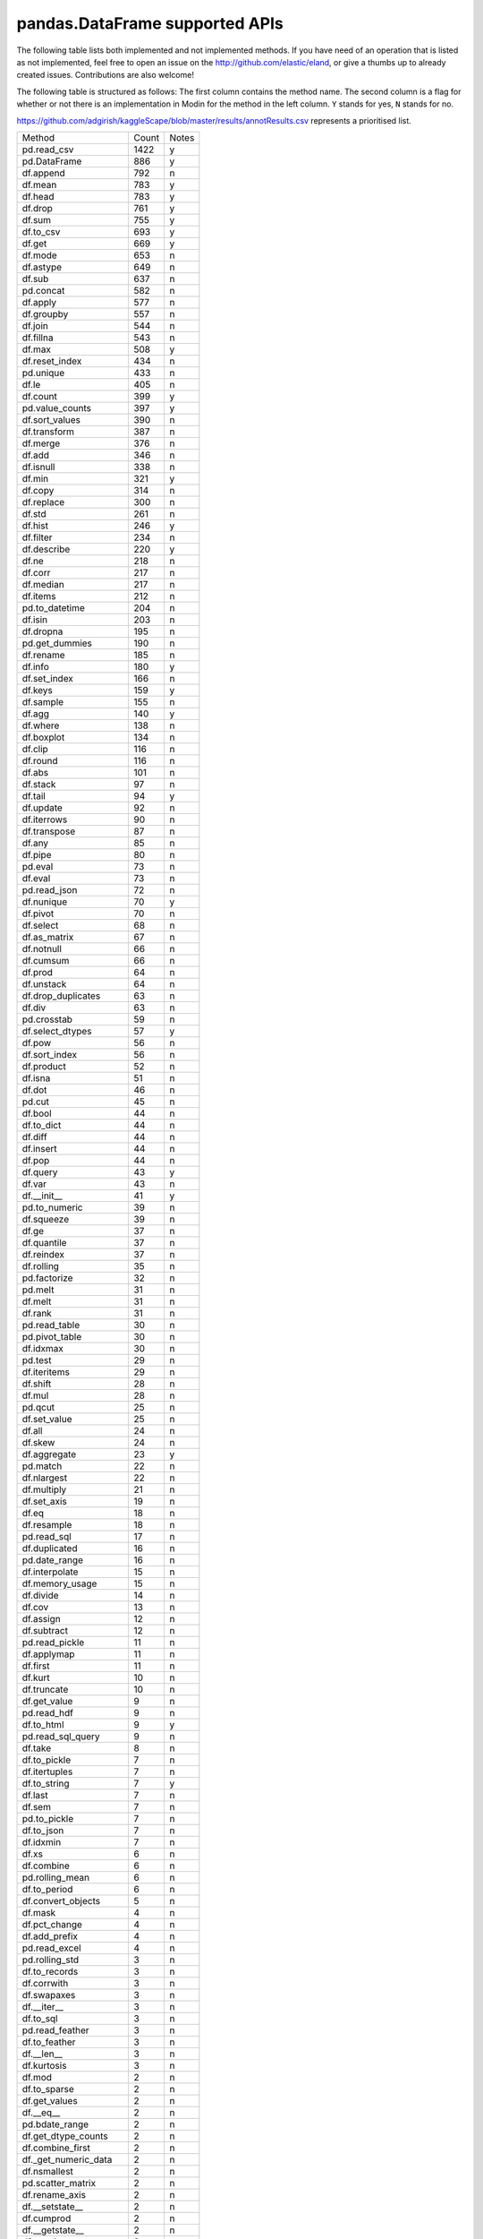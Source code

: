 .. _implementation/dataframe_supported:

===============================
pandas.DataFrame supported APIs
===============================

The following table lists both implemented and not implemented methods. If you have need
of an operation that is listed as not implemented, feel free to open an issue on the
http://github.com/elastic/eland, or give a thumbs up to already created issues. Contributions are
also welcome!

The following table is structured as follows: The first column contains the method name.
The second column is a flag for whether or not there is an implementation in Modin for
the method in the left column. ``Y`` stands for yes, ``N`` stands for no.

https://github.com/adgirish/kaggleScape/blob/master/results/annotResults.csv represents a prioritised list.

+-------------------------+-------+------------------------------------------------+
| Method                  | Count | Notes                                          |
+-------------------------+-------+------------------------------------------------+
| pd.read_csv             | 1422  | y                                              |
+-------------------------+-------+------------------------------------------------+
| pd.DataFrame            | 886   | y                                              |
+-------------------------+-------+------------------------------------------------+
| df.append               | 792   | n                                              |
+-------------------------+-------+------------------------------------------------+
| df.mean                 | 783   | y                                              |
+-------------------------+-------+------------------------------------------------+
| df.head                 | 783   | y                                              |
+-------------------------+-------+------------------------------------------------+
| df.drop                 | 761   | y                                              |
+-------------------------+-------+------------------------------------------------+
| df.sum                  | 755   | y                                              |
+-------------------------+-------+------------------------------------------------+
| df.to_csv               | 693   | y                                              |
+-------------------------+-------+------------------------------------------------+
| df.get                  | 669   | y                                              |
+-------------------------+-------+------------------------------------------------+
| df.mode                 | 653   | n                                              |
+-------------------------+-------+------------------------------------------------+
| df.astype               | 649   | n                                              |
+-------------------------+-------+------------------------------------------------+
| df.sub                  | 637   | n                                              |
+-------------------------+-------+------------------------------------------------+
| pd.concat               | 582   | n                                              |
+-------------------------+-------+------------------------------------------------+
| df.apply                | 577   | n                                              |
+-------------------------+-------+------------------------------------------------+
| df.groupby              | 557   | n                                              |
+-------------------------+-------+------------------------------------------------+
| df.join                 | 544   | n                                              |
+-------------------------+-------+------------------------------------------------+
| df.fillna               | 543   | n                                              |
+-------------------------+-------+------------------------------------------------+
| df.max                  | 508   | y                                              |
+-------------------------+-------+------------------------------------------------+
| df.reset_index          | 434   | n                                              |
+-------------------------+-------+------------------------------------------------+
| pd.unique               | 433   | n                                              |
+-------------------------+-------+------------------------------------------------+
| df.le                   | 405   | n                                              |
+-------------------------+-------+------------------------------------------------+
| df.count                | 399   | y                                              |
+-------------------------+-------+------------------------------------------------+
| pd.value_counts         | 397   | y                                              |
+-------------------------+-------+------------------------------------------------+
| df.sort_values          | 390   | n                                              |
+-------------------------+-------+------------------------------------------------+
| df.transform            | 387   | n                                              |
+-------------------------+-------+------------------------------------------------+
| df.merge                | 376   | n                                              |
+-------------------------+-------+------------------------------------------------+
| df.add                  | 346   | n                                              |
+-------------------------+-------+------------------------------------------------+
| df.isnull               | 338   | n                                              |
+-------------------------+-------+------------------------------------------------+
| df.min                  | 321   | y                                              |
+-------------------------+-------+------------------------------------------------+
| df.copy                 | 314   | n                                              |
+-------------------------+-------+------------------------------------------------+
| df.replace              | 300   | n                                              |
+-------------------------+-------+------------------------------------------------+
| df.std                  | 261   | n                                              |
+-------------------------+-------+------------------------------------------------+
| df.hist                 | 246   | y                                              |
+-------------------------+-------+------------------------------------------------+
| df.filter               | 234   | n                                              |
+-------------------------+-------+------------------------------------------------+
| df.describe             | 220   | y                                              |
+-------------------------+-------+------------------------------------------------+
| df.ne                   | 218   | n                                              |
+-------------------------+-------+------------------------------------------------+
| df.corr                 | 217   | n                                              |
+-------------------------+-------+------------------------------------------------+
| df.median               | 217   | n                                              |
+-------------------------+-------+------------------------------------------------+
| df.items                | 212   | n                                              |
+-------------------------+-------+------------------------------------------------+
| pd.to_datetime          | 204   | n                                              |
+-------------------------+-------+------------------------------------------------+
| df.isin                 | 203   | n                                              |
+-------------------------+-------+------------------------------------------------+
| df.dropna               | 195   | n                                              |
+-------------------------+-------+------------------------------------------------+
| pd.get_dummies          | 190   | n                                              |
+-------------------------+-------+------------------------------------------------+
| df.rename               | 185   | n                                              |
+-------------------------+-------+------------------------------------------------+
| df.info                 | 180   | y                                              |
+-------------------------+-------+------------------------------------------------+
| df.set_index            | 166   | n                                              |
+-------------------------+-------+------------------------------------------------+
| df.keys                 | 159   | y                                              |
+-------------------------+-------+------------------------------------------------+
| df.sample               | 155   | n                                              |
+-------------------------+-------+------------------------------------------------+
| df.agg                  | 140   | y                                              |
+-------------------------+-------+------------------------------------------------+
| df.where                | 138   | n                                              |
+-------------------------+-------+------------------------------------------------+
| df.boxplot              | 134   | n                                              |
+-------------------------+-------+------------------------------------------------+
| df.clip                 | 116   | n                                              |
+-------------------------+-------+------------------------------------------------+
| df.round                | 116   | n                                              |
+-------------------------+-------+------------------------------------------------+
| df.abs                  | 101   | n                                              |
+-------------------------+-------+------------------------------------------------+
| df.stack                | 97    | n                                              |
+-------------------------+-------+------------------------------------------------+
| df.tail                 | 94    | y                                              |
+-------------------------+-------+------------------------------------------------+
| df.update               | 92    | n                                              |
+-------------------------+-------+------------------------------------------------+
| df.iterrows             | 90    | n                                              |
+-------------------------+-------+------------------------------------------------+
| df.transpose            | 87    | n                                              |
+-------------------------+-------+------------------------------------------------+
| df.any                  | 85    | n                                              |
+-------------------------+-------+------------------------------------------------+
| df.pipe                 | 80    | n                                              |
+-------------------------+-------+------------------------------------------------+
| pd.eval                 | 73    | n                                              |
+-------------------------+-------+------------------------------------------------+
| df.eval                 | 73    | n                                              |
+-------------------------+-------+------------------------------------------------+
| pd.read_json            | 72    | n                                              |
+-------------------------+-------+------------------------------------------------+
| df.nunique              | 70    | y                                              |
+-------------------------+-------+------------------------------------------------+
| df.pivot                | 70    | n                                              |
+-------------------------+-------+------------------------------------------------+
| df.select               | 68    | n                                              |
+-------------------------+-------+------------------------------------------------+
| df.as_matrix            | 67    | n                                              |
+-------------------------+-------+------------------------------------------------+
| df.notnull              | 66    | n                                              |
+-------------------------+-------+------------------------------------------------+
| df.cumsum               | 66    | n                                              |
+-------------------------+-------+------------------------------------------------+
| df.prod                 | 64    | n                                              |
+-------------------------+-------+------------------------------------------------+
| df.unstack              | 64    | n                                              |
+-------------------------+-------+------------------------------------------------+
| df.drop_duplicates      | 63    | n                                              |
+-------------------------+-------+------------------------------------------------+
| df.div                  | 63    | n                                              |
+-------------------------+-------+------------------------------------------------+
| pd.crosstab             | 59    | n                                              |
+-------------------------+-------+------------------------------------------------+
| df.select_dtypes        | 57    | y                                              |
+-------------------------+-------+------------------------------------------------+
| df.pow                  | 56    | n                                              |
+-------------------------+-------+------------------------------------------------+
| df.sort_index           | 56    | n                                              |
+-------------------------+-------+------------------------------------------------+
| df.product              | 52    | n                                              |
+-------------------------+-------+------------------------------------------------+
| df.isna                 | 51    | n                                              |
+-------------------------+-------+------------------------------------------------+
| df.dot                  | 46    | n                                              |
+-------------------------+-------+------------------------------------------------+
| pd.cut                  | 45    | n                                              |
+-------------------------+-------+------------------------------------------------+
| df.bool                 | 44    | n                                              |
+-------------------------+-------+------------------------------------------------+
| df.to_dict              | 44    | n                                              |
+-------------------------+-------+------------------------------------------------+
| df.diff                 | 44    | n                                              |
+-------------------------+-------+------------------------------------------------+
| df.insert               | 44    | n                                              |
+-------------------------+-------+------------------------------------------------+
| df.pop                  | 44    | n                                              |
+-------------------------+-------+------------------------------------------------+
| df.query                | 43    | y                                              |
+-------------------------+-------+------------------------------------------------+
| df.var                  | 43    | n                                              |
+-------------------------+-------+------------------------------------------------+
| df.__init__             | 41    | y                                              |
+-------------------------+-------+------------------------------------------------+
| pd.to_numeric           | 39    | n                                              |
+-------------------------+-------+------------------------------------------------+
| df.squeeze              | 39    | n                                              |
+-------------------------+-------+------------------------------------------------+
| df.ge                   | 37    | n                                              |
+-------------------------+-------+------------------------------------------------+
| df.quantile             | 37    | n                                              |
+-------------------------+-------+------------------------------------------------+
| df.reindex              | 37    | n                                              |
+-------------------------+-------+------------------------------------------------+
| df.rolling              | 35    | n                                              |
+-------------------------+-------+------------------------------------------------+
| pd.factorize            | 32    | n                                              |
+-------------------------+-------+------------------------------------------------+
| pd.melt                 | 31    | n                                              |
+-------------------------+-------+------------------------------------------------+
| df.melt                 | 31    | n                                              |
+-------------------------+-------+------------------------------------------------+
| df.rank                 | 31    | n                                              |
+-------------------------+-------+------------------------------------------------+
| pd.read_table           | 30    | n                                              |
+-------------------------+-------+------------------------------------------------+
| pd.pivot_table          | 30    | n                                              |
+-------------------------+-------+------------------------------------------------+
| df.idxmax               | 30    | n                                              |
+-------------------------+-------+------------------------------------------------+
| pd.test                 | 29    | n                                              |
+-------------------------+-------+------------------------------------------------+
| df.iteritems            | 29    | n                                              |
+-------------------------+-------+------------------------------------------------+
| df.shift                | 28    | n                                              |
+-------------------------+-------+------------------------------------------------+
| df.mul                  | 28    | n                                              |
+-------------------------+-------+------------------------------------------------+
| pd.qcut                 | 25    | n                                              |
+-------------------------+-------+------------------------------------------------+
| df.set_value            | 25    | n                                              |
+-------------------------+-------+------------------------------------------------+
| df.all                  | 24    | n                                              |
+-------------------------+-------+------------------------------------------------+
| df.skew                 | 24    | n                                              |
+-------------------------+-------+------------------------------------------------+
| df.aggregate            | 23    | y                                              |
+-------------------------+-------+------------------------------------------------+
| pd.match                | 22    | n                                              |
+-------------------------+-------+------------------------------------------------+
| df.nlargest             | 22    | n                                              |
+-------------------------+-------+------------------------------------------------+
| df.multiply             | 21    | n                                              |
+-------------------------+-------+------------------------------------------------+
| df.set_axis             | 19    | n                                              |
+-------------------------+-------+------------------------------------------------+
| df.eq                   | 18    | n                                              |
+-------------------------+-------+------------------------------------------------+
| df.resample             | 18    | n                                              |
+-------------------------+-------+------------------------------------------------+
| pd.read_sql             | 17    | n                                              |
+-------------------------+-------+------------------------------------------------+
| df.duplicated           | 16    | n                                              |
+-------------------------+-------+------------------------------------------------+
| pd.date_range           | 16    | n                                              |
+-------------------------+-------+------------------------------------------------+
| df.interpolate          | 15    | n                                              |
+-------------------------+-------+------------------------------------------------+
| df.memory_usage         | 15    | n                                              |
+-------------------------+-------+------------------------------------------------+
| df.divide               | 14    | n                                              |
+-------------------------+-------+------------------------------------------------+
| df.cov                  | 13    | n                                              |
+-------------------------+-------+------------------------------------------------+
| df.assign               | 12    | n                                              |
+-------------------------+-------+------------------------------------------------+
| df.subtract             | 12    | n                                              |
+-------------------------+-------+------------------------------------------------+
| pd.read_pickle          | 11    | n                                              |
+-------------------------+-------+------------------------------------------------+
| df.applymap             | 11    | n                                              |
+-------------------------+-------+------------------------------------------------+
| df.first                | 11    | n                                              |
+-------------------------+-------+------------------------------------------------+
| df.kurt                 | 10    | n                                              |
+-------------------------+-------+------------------------------------------------+
| df.truncate             | 10    | n                                              |
+-------------------------+-------+------------------------------------------------+
| df.get_value            | 9     | n                                              |
+-------------------------+-------+------------------------------------------------+
| pd.read_hdf             | 9     | n                                              |
+-------------------------+-------+------------------------------------------------+
| df.to_html              | 9     | y                                              |
+-------------------------+-------+------------------------------------------------+
| pd.read_sql_query       | 9     | n                                              |
+-------------------------+-------+------------------------------------------------+
| df.take                 | 8     | n                                              |
+-------------------------+-------+------------------------------------------------+
| df.to_pickle            | 7     | n                                              |
+-------------------------+-------+------------------------------------------------+
| df.itertuples           | 7     | n                                              |
+-------------------------+-------+------------------------------------------------+
| df.to_string            | 7     | y                                              |
+-------------------------+-------+------------------------------------------------+
| df.last                 | 7     | n                                              |
+-------------------------+-------+------------------------------------------------+
| df.sem                  | 7     | n                                              |
+-------------------------+-------+------------------------------------------------+
| pd.to_pickle            | 7     | n                                              |
+-------------------------+-------+------------------------------------------------+
| df.to_json              | 7     | n                                              |
+-------------------------+-------+------------------------------------------------+
| df.idxmin               | 7     | n                                              |
+-------------------------+-------+------------------------------------------------+
| df.xs                   | 6     | n                                              |
+-------------------------+-------+------------------------------------------------+
| df.combine              | 6     | n                                              |
+-------------------------+-------+------------------------------------------------+
| pd.rolling_mean         | 6     | n                                              |
+-------------------------+-------+------------------------------------------------+
| df.to_period            | 6     | n                                              |
+-------------------------+-------+------------------------------------------------+
| df.convert_objects      | 5     | n                                              |
+-------------------------+-------+------------------------------------------------+
| df.mask                 | 4     | n                                              |
+-------------------------+-------+------------------------------------------------+
| df.pct_change           | 4     | n                                              |
+-------------------------+-------+------------------------------------------------+
| df.add_prefix           | 4     | n                                              |
+-------------------------+-------+------------------------------------------------+
| pd.read_excel           | 4     | n                                              |
+-------------------------+-------+------------------------------------------------+
| pd.rolling_std          | 3     | n                                              |
+-------------------------+-------+------------------------------------------------+
| df.to_records           | 3     | n                                              |
+-------------------------+-------+------------------------------------------------+
| df.corrwith             | 3     | n                                              |
+-------------------------+-------+------------------------------------------------+
| df.swapaxes             | 3     | n                                              |
+-------------------------+-------+------------------------------------------------+
| df.__iter__             | 3     | n                                              |
+-------------------------+-------+------------------------------------------------+
| df.to_sql               | 3     | n                                              |
+-------------------------+-------+------------------------------------------------+
| pd.read_feather         | 3     | n                                              |
+-------------------------+-------+------------------------------------------------+
| df.to_feather           | 3     | n                                              |
+-------------------------+-------+------------------------------------------------+
| df.__len__              | 3     | n                                              |
+-------------------------+-------+------------------------------------------------+
| df.kurtosis             | 3     | n                                              |
+-------------------------+-------+------------------------------------------------+
| df.mod                  | 2     | n                                              |
+-------------------------+-------+------------------------------------------------+
| df.to_sparse            | 2     | n                                              |
+-------------------------+-------+------------------------------------------------+
| df.get_values           | 2     | n                                              |
+-------------------------+-------+------------------------------------------------+
| df.__eq__               | 2     | n                                              |
+-------------------------+-------+------------------------------------------------+
| pd.bdate_range          | 2     | n                                              |
+-------------------------+-------+------------------------------------------------+
| df.get_dtype_counts     | 2     | n                                              |
+-------------------------+-------+------------------------------------------------+
| df.combine_first        | 2     | n                                              |
+-------------------------+-------+------------------------------------------------+
| df._get_numeric_data    | 2     | n                                              |
+-------------------------+-------+------------------------------------------------+
| df.nsmallest            | 2     | n                                              |
+-------------------------+-------+------------------------------------------------+
| pd.scatter_matrix       | 2     | n                                              |
+-------------------------+-------+------------------------------------------------+
| df.rename_axis          | 2     | n                                              |
+-------------------------+-------+------------------------------------------------+
| df.__setstate__         | 2     | n                                              |
+-------------------------+-------+------------------------------------------------+
| df.cumprod              | 2     | n                                              |
+-------------------------+-------+------------------------------------------------+
| df.__getstate__         | 2     | n                                              |
+-------------------------+-------+------------------------------------------------+
| df.equals               | 2     | n                                              |
+-------------------------+-------+------------------------------------------------+
| df.__getitem__          | 2     | y                                              |
+-------------------------+-------+------------------------------------------------+
| df.clip_upper           | 2     | n                                              |
+-------------------------+-------+------------------------------------------------+
| df.floordiv             | 2     | n                                              |
+-------------------------+-------+------------------------------------------------+
| df.to_excel             | 2     | n                                              |
+-------------------------+-------+------------------------------------------------+
| df.reindex_axis         | 1     | n                                              |
+-------------------------+-------+------------------------------------------------+
| pd.to_timedelta         | 1     | n                                              |
+-------------------------+-------+------------------------------------------------+
| df.ewm                  | 1     | n                                              |
+-------------------------+-------+------------------------------------------------+
| df.tz_localize          | 1     | n                                              |
+-------------------------+-------+------------------------------------------------+
| df.tz_convert           | 1     | n                                              |
+-------------------------+-------+------------------------------------------------+
| df.to_hdf               | 1     | n                                              |
+-------------------------+-------+------------------------------------------------+
| df.lookup               | 1     | n                                              |
+-------------------------+-------+------------------------------------------------+
| pd.merge_ordered        | 1     | n                                              |
+-------------------------+-------+------------------------------------------------+
| df.swaplevel            | 1     | n                                              |
+-------------------------+-------+------------------------------------------------+
| df.first_valid_index    | 1     | n                                              |
+-------------------------+-------+------------------------------------------------+
| df.lt                   | 1     | n                                              |
+-------------------------+-------+------------------------------------------------+
| df.add_suffix           | 1     | n                                              |
+-------------------------+-------+------------------------------------------------+
| pd.rolling_median       | 1     | n                                              |
+-------------------------+-------+------------------------------------------------+
| df.to_dense             | 1     | n                                              |
+-------------------------+-------+------------------------------------------------+
| df.mad                  | 1     | n                                              |
+-------------------------+-------+------------------------------------------------+
| df.align                | 1     | n                                              |
+-------------------------+-------+------------------------------------------------+
| df.__copy__             | 1     | n                                              |
+-------------------------+-------+------------------------------------------------+
| pd.set_eng_float_format | 1     | n                                              |
+-------------------------+-------+------------------------------------------------+
| df.add_suffix           | 1     | n                                              |
+-------------------------+-------+------------------------------------------------+
| pd.rolling_median       | 1     | n                                              |
+-------------------------+-------+------------------------------------------------+
| df.to_dense             | 1     | n                                              |
+-------------------------+-------+------------------------------------------------+
| df.mad                  | 1     | n                                              |
+-------------------------+-------+------------------------------------------------+
| df.align                | 1     | n                                              |
+-------------------------+-------+------------------------------------------------+
| df.__copy__             | 1     | n                                              |
+-------------------------+-------+------------------------------------------------+
| pd.set_eng_float_format | 1     | n                                              |
+-------------------------+-------+------------------------------------------------+

+---------------------------+---------------------------------+----------------------------------------------------+
| DataFrame method          | Eland Implementation? (Y/N/P/D) | Notes for Current implementation                   |
+---------------------------+---------------------------------+----------------------------------------------------+
| ``T``                     | N                               |                                                    |
+---------------------------+---------------------------------+----------------------------------------------------+
| ``abs``                   | N                               |                                                    |
+---------------------------+---------------------------------+----------------------------------------------------+
| ``add``                   | N                               |                                                    |
+---------------------------+---------------------------------+----------------------------------------------------+
| ``add_prefix``            | N                               |                                                    |
+---------------------------+---------------------------------+----------------------------------------------------+
| ``add_suffix``            | N                               |                                                    |
+---------------------------+---------------------------------+----------------------------------------------------+
| ``agg``                   | Y                               |                                                    |
| ``aggregate``             |                                 |                                                    |
+---------------------------+---------------------------------+----------------------------------------------------+
| ``align``                 | N                               |                                                    |
+---------------------------+---------------------------------+----------------------------------------------------+
| ``all``                   | N                               |                                                    |
+---------------------------+---------------------------------+----------------------------------------------------+
| ``any``                   | N                               |                                                    |
+---------------------------+---------------------------------+----------------------------------------------------+
| ``append``                | N                               |                                                    |
+---------------------------+---------------------------------+----------------------------------------------------+
| ``apply``                 | N                               | See ``agg``                                        |
+---------------------------+---------------------------------+----------------------------------------------------+
| ``applymap``              | N                               |                                                    |
+---------------------------+---------------------------------+----------------------------------------------------+
| ``as_blocks``             | N                               |                                                    |
+---------------------------+---------------------------------+----------------------------------------------------+
| ``as_matrix``             | N                               |                                                    |
+---------------------------+---------------------------------+----------------------------------------------------+
| ``asfreq``                | N                               |                                                    |
+---------------------------+---------------------------------+----------------------------------------------------+
| ``asof``                  | N                               |                                                    |
+---------------------------+---------------------------------+----------------------------------------------------+
| ``assign``                | N                               |                                                    |
+---------------------------+---------------------------------+----------------------------------------------------+
| ``astype``                | N                               |                                                    |
+---------------------------+---------------------------------+----------------------------------------------------+
| ``at``                    | N                               |                                                    |
+---------------------------+---------------------------------+----------------------------------------------------+
| ``at_time``               | N                               |                                                    |
+---------------------------+---------------------------------+----------------------------------------------------+
| ``axes``                  | N                               |                                                    |
+---------------------------+---------------------------------+----------------------------------------------------+
| ``between_time``          | N                               |                                                    |
+---------------------------+---------------------------------+----------------------------------------------------+
| ``bfill``                 | N                               |                                                    |
+---------------------------+---------------------------------+----------------------------------------------------+
| ``blocks``                | N                               |                                                    |
+---------------------------+---------------------------------+----------------------------------------------------+
| ``bool``                  | N                               |                                                    |
+---------------------------+---------------------------------+----------------------------------------------------+
| ``boxplot``               | N                               |                                                    |
+---------------------------+---------------------------------+----------------------------------------------------+
| ``clip``                  | N                               |                                                    |
+---------------------------+---------------------------------+----------------------------------------------------+
| ``clip_lower``            | N                               |                                                    |
+---------------------------+---------------------------------+----------------------------------------------------+
| ``clip_upper``            | N                               |                                                    |
+---------------------------+---------------------------------+----------------------------------------------------+
| ``combine``               | N                               |                                                    |
+---------------------------+---------------------------------+----------------------------------------------------+
| ``combine_first``         | N                               |                                                    |
+---------------------------+---------------------------------+----------------------------------------------------+
| ``compound``              | N                               |                                                    |
+---------------------------+---------------------------------+----------------------------------------------------+
| ``consolidate``           | N                               |                                                    |
+---------------------------+---------------------------------+----------------------------------------------------+
| ``convert_objects``       | N                               |                                                    |
+---------------------------+---------------------------------+----------------------------------------------------+
| ``copy``                  | N                               |                                                    |
+---------------------------+---------------------------------+----------------------------------------------------+
| ``corr``                  | N                               |                                                    |
+---------------------------+---------------------------------+----------------------------------------------------+
| ``corrwith``              | N                               |                                                    |
+---------------------------+---------------------------------+----------------------------------------------------+
| ``count``                 | Y                               |                                                    |
+---------------------------+---------------------------------+----------------------------------------------------+
| ``cov``                   | N                               |                                                    |
+---------------------------+---------------------------------+----------------------------------------------------+
| ``cummax``                | N                               |                                                    |
+---------------------------+---------------------------------+----------------------------------------------------+
| ``cummin``                | N                               |                                                    |
+---------------------------+---------------------------------+----------------------------------------------------+
| ``cumprod``               | N                               |                                                    |
+---------------------------+---------------------------------+----------------------------------------------------+
| ``cumsum``                | N                               |                                                    |
+---------------------------+---------------------------------+----------------------------------------------------+
| ``describe``              | Y                               |                                                    |
+---------------------------+---------------------------------+----------------------------------------------------+
| ``diff``                  | N                               |                                                    |
+---------------------------+---------------------------------+----------------------------------------------------+
| ``div``                   | N                               |                                                    |
+---------------------------+---------------------------------+----------------------------------------------------+
| ``divide``                | N                               |                                                    |
+---------------------------+---------------------------------+----------------------------------------------------+
| ``dot``                   | N                               |                                                    |
+---------------------------+---------------------------------+----------------------------------------------------+
| ``drop``                  | Y                               |                                                    |
+---------------------------+---------------------------------+----------------------------------------------------+
| ``drop_duplicates``       | N                               |                                                    |
+---------------------------+---------------------------------+----------------------------------------------------+
| ``dropna``                | N                               |                                                    |
+---------------------------+---------------------------------+----------------------------------------------------+
| ``dtypes``                | Y                               |                                                    |
+---------------------------+---------------------------------+----------------------------------------------------+
| ``duplicated``            | N                               |                                                    |
+---------------------------+---------------------------------+----------------------------------------------------+
| ``empty``                 | Y                               |                                                    |
+---------------------------+---------------------------------+----------------------------------------------------+
| ``eq``                    | N                               |                                                    |
+---------------------------+---------------------------------+----------------------------------------------------+
| ``equals``                | N                               |                                                    |
+---------------------------+---------------------------------+----------------------------------------------------+
| ``eval``                  | N                               |                                                    |
+---------------------------+---------------------------------+----------------------------------------------------+
| ``ewm``                   | N                               |                                                    |
+---------------------------+---------------------------------+----------------------------------------------------+
| ``expanding``             | N                               |                                                    |
+---------------------------+---------------------------------+----------------------------------------------------+
| ``ffill``                 | N                               |                                                    |
+---------------------------+---------------------------------+----------------------------------------------------+
| ``fillna``                | N                               |                                                    |
+---------------------------+---------------------------------+----------------------------------------------------+
| ``filter``                | N                               |                                                    |
+---------------------------+---------------------------------+----------------------------------------------------+
| ``first``                 | N                               |                                                    |
+---------------------------+---------------------------------+----------------------------------------------------+
| ``first_valid_index``     | N                               |                                                    |
+---------------------------+---------------------------------+----------------------------------------------------+
| ``floordiv``              | N                               |                                                    |
+---------------------------+---------------------------------+----------------------------------------------------+
| ``from_csv``              | N                               |                                                    |
+---------------------------+---------------------------------+----------------------------------------------------+
| ``from_dict``             | N                               |                                                    |
+---------------------------+---------------------------------+----------------------------------------------------+
| ``from_items``            | N                               |                                                    |
+---------------------------+---------------------------------+----------------------------------------------------+
| ``from_records``          | N                               |                                                    |
+---------------------------+---------------------------------+----------------------------------------------------+
| ``ftypes``                | N                               |                                                    |
+---------------------------+---------------------------------+----------------------------------------------------+
| ``ge``                    | N                               |                                                    |
+---------------------------+---------------------------------+----------------------------------------------------+
| ``get``                   | Y                               |                                                    |
+---------------------------+---------------------------------+----------------------------------------------------+
| ``get_dtype_counts``      | N                               |                                                    |
+---------------------------+---------------------------------+----------------------------------------------------+
| ``get_ftype_counts``      | N                               |                                                    |
+---------------------------+---------------------------------+----------------------------------------------------+
| ``get_value``             | N                               |                                                    |
+---------------------------+---------------------------------+----------------------------------------------------+
| ``get_values``            | N                               |                                                    |
+---------------------------+---------------------------------+----------------------------------------------------+
| ``groupby``               | N                               |                                                    |
+---------------------------+---------------------------------+----------------------------------------------------+
| ``gt``                    | N                               |                                                    |
+---------------------------+---------------------------------+----------------------------------------------------+
| ``head``                  | Y                               |                                                    |
+---------------------------+---------------------------------+----------------------------------------------------+
| ``hist``                  | Y                               |                                                    |
+---------------------------+---------------------------------+----------------------------------------------------+
| ``iat``                   | N                               |                                                    |
+---------------------------+---------------------------------+----------------------------------------------------+
| ``idxmax``                | N                               |                                                    |
+---------------------------+---------------------------------+----------------------------------------------------+
| ``idxmin``                | N                               |                                                    |
+---------------------------+---------------------------------+----------------------------------------------------+
| ``iloc``                  | N                               |                                                    |
+---------------------------+---------------------------------+----------------------------------------------------+
| ``infer_objects``         | N                               |                                                    |
+---------------------------+---------------------------------+----------------------------------------------------+
| ``info``                  | Y                               |                                                    |
+---------------------------+---------------------------------+----------------------------------------------------+
| ``insert``                | N                               |                                                    |
+---------------------------+---------------------------------+----------------------------------------------------+
| ``interpolate``           | N                               |                                                    |
+---------------------------+---------------------------------+----------------------------------------------------+
| ``is_copy``               | N                               |                                                    |
+---------------------------+---------------------------------+----------------------------------------------------+
| ``isin``                  | N                               |                                                    |
+---------------------------+---------------------------------+----------------------------------------------------+
| ``isna``                  | N                               |                                                    |
+---------------------------+---------------------------------+----------------------------------------------------+
| ``isnull``                | N                               |                                                    |
+---------------------------+---------------------------------+----------------------------------------------------+
| ``items``                 | N                               |                                                    |
+---------------------------+---------------------------------+----------------------------------------------------+
| ``iteritems``             | N                               |                                                    |
+---------------------------+---------------------------------+----------------------------------------------------+
| ``iterrows``              | N                               |                                                    |
+---------------------------+---------------------------------+----------------------------------------------------+
| ``itertuples``            | N                               |                                                    |
+---------------------------+---------------------------------+----------------------------------------------------+
| ``ix``                    | N                               |                                                    |
+---------------------------+---------------------------------+----------------------------------------------------+
| ``join``                  | N                               |                                                    |
+---------------------------+---------------------------------+----------------------------------------------------+
| ``keys``                  | Y                               |                                                    |
+---------------------------+---------------------------------+----------------------------------------------------+
| ``kurt``                  | N                               |                                                    |
+---------------------------+---------------------------------+----------------------------------------------------+
| ``kurtosis``              | N                               |                                                    |
+---------------------------+---------------------------------+----------------------------------------------------+
| ``last``                  | N                               |                                                    |
+---------------------------+---------------------------------+----------------------------------------------------+
| ``last_valid_index``      | N                               |                                                    |
+---------------------------+---------------------------------+----------------------------------------------------+
| ``le``                    | N                               |                                                    |
+---------------------------+---------------------------------+----------------------------------------------------+
| ``loc``                   | N                               |                                                    |
+---------------------------+---------------------------------+----------------------------------------------------+
| ``lookup``                | N                               |                                                    |
+---------------------------+---------------------------------+----------------------------------------------------+
| ``lt``                    | N                               |                                                    |
+---------------------------+---------------------------------+----------------------------------------------------+
| ``mad``                   | N                               |                                                    |
+---------------------------+---------------------------------+----------------------------------------------------+
| ``mask``                  | N                               |                                                    |
+---------------------------+---------------------------------+----------------------------------------------------+
| ``max``                   | Y                               |                                                    |
+---------------------------+---------------------------------+----------------------------------------------------+
| ``mean``                  | Y                               |                                                    |
+---------------------------+---------------------------------+----------------------------------------------------+
| ``median``                | N                               |                                                    |
+---------------------------+---------------------------------+----------------------------------------------------+
| ``melt``                  | N                               |                                                    |
+---------------------------+---------------------------------+----------------------------------------------------+
| ``memory_usage``          | N                               |                                                    |
+---------------------------+---------------------------------+----------------------------------------------------+
| ``merge``                 | N                               |                                                    |
+---------------------------+---------------------------------+----------------------------------------------------+
| ``min``                   | Y                               |                                                    |
+---------------------------+---------------------------------+----------------------------------------------------+
| ``mod``                   | N                               |                                                    |
+---------------------------+---------------------------------+----------------------------------------------------+
| ``mode``                  | N                               |                                                    |
+---------------------------+---------------------------------+----------------------------------------------------+
| ``mul``                   | N                               |                                                    |
+---------------------------+---------------------------------+----------------------------------------------------+
| ``multiply``              | N                               |                                                    |
+---------------------------+---------------------------------+----------------------------------------------------+
| ``ndim``                  | N                               |                                                    |
+---------------------------+---------------------------------+----------------------------------------------------+
| ``ne``                    | N                               |                                                    |
+---------------------------+---------------------------------+----------------------------------------------------+
| ``nlargest``              | N                               |                                                    |
+---------------------------+---------------------------------+----------------------------------------------------+
| ``notna``                 | N                               |                                                    |
+---------------------------+---------------------------------+----------------------------------------------------+
| ``notnull``               | N                               |                                                    |
+---------------------------+---------------------------------+----------------------------------------------------+
| ``nsmallest``             | N                               |                                                    |
+---------------------------+---------------------------------+----------------------------------------------------+
| ``nunique``               | Y                               |                                                    |
+---------------------------+---------------------------------+----------------------------------------------------+
| ``pct_change``            | N                               |                                                    |
+---------------------------+---------------------------------+----------------------------------------------------+
| ``pipe``                  | N                               |                                                    |
+---------------------------+---------------------------------+----------------------------------------------------+
| ``pivot``                 | N                               |                                                    |
+---------------------------+---------------------------------+----------------------------------------------------+
| ``pivot_table``           | N                               |                                                    |
+---------------------------+---------------------------------+----------------------------------------------------+
| ``plot``                  | N                               |                                                    |
+---------------------------+---------------------------------+----------------------------------------------------+
| ``pop``                   | N                               |                                                    |
+---------------------------+---------------------------------+----------------------------------------------------+
| ``pow``                   | N                               |                                                    |
+---------------------------+---------------------------------+----------------------------------------------------+
| ``prod``                  | N                               |                                                    |
+---------------------------+---------------------------------+----------------------------------------------------+
| ``product``               | N                               |                                                    |
+---------------------------+---------------------------------+----------------------------------------------------+
| ``quantile``              | N                               |                                                    |
+---------------------------+---------------------------------+----------------------------------------------------+
| ``query``                 | Y                               |                                                    |
+---------------------------+---------------------------------+----------------------------------------------------+
| ``radd``                  | N                               |                                                    |
+---------------------------+---------------------------------+----------------------------------------------------+
| ``rank``                  | N                               |                                                    |
+---------------------------+---------------------------------+----------------------------------------------------+
| ``rdiv``                  | N                               |                                                    |
+---------------------------+---------------------------------+----------------------------------------------------+
| ``reindex``               | N                               |                                                    |
+---------------------------+---------------------------------+----------------------------------------------------+
| ``reindex_axis``          | N                               |                                                    |
+---------------------------+---------------------------------+----------------------------------------------------+
| ``reindex_like``          | N                               |                                                    |
+---------------------------+---------------------------------+----------------------------------------------------+
| ``rename``                | N                               |                                                    |
+---------------------------+---------------------------------+----------------------------------------------------+
| ``rename_axis``           | N                               |                                                    |
+---------------------------+---------------------------------+----------------------------------------------------+
| ``reorder_levels``        | N                               |                                                    |
+---------------------------+---------------------------------+----------------------------------------------------+
| ``replace``               | N                               |                                                    |
+---------------------------+---------------------------------+----------------------------------------------------+
| ``resample``              | N                               |                                                    |
+---------------------------+---------------------------------+----------------------------------------------------+
| ``reset_index``           | N                               |                                                    |
+---------------------------+---------------------------------+----------------------------------------------------+
| ``rfloordiv``             | N                               |                                                    |
+---------------------------+---------------------------------+----------------------------------------------------+
| ``rmod``                  | N                               |                                                    |
+---------------------------+---------------------------------+----------------------------------------------------+
| ``rmul``                  | N                               |                                                    |
+---------------------------+---------------------------------+----------------------------------------------------+
| ``rolling``               | N                               |                                                    |
+---------------------------+---------------------------------+----------------------------------------------------+
| ``round``                 | N                               |                                                    |
+---------------------------+---------------------------------+----------------------------------------------------+
| ``rpow``                  | N                               |                                                    |
+---------------------------+---------------------------------+----------------------------------------------------+
| ``rsub``                  | N                               |                                                    |
+---------------------------+---------------------------------+----------------------------------------------------+
| ``rtruediv``              | N                               |                                                    |
+---------------------------+---------------------------------+----------------------------------------------------+
| ``sample``                | N                               |                                                    |
+---------------------------+---------------------------------+----------------------------------------------------+
| ``select``                | N                               |                                                    |
+---------------------------+---------------------------------+----------------------------------------------------+
| ``select_dtypes``         | Y                               |                                                    |
+---------------------------+---------------------------------+----------------------------------------------------+
| ``sem``                   | N                               |                                                    |
+---------------------------+---------------------------------+----------------------------------------------------+
| ``set_axis``              | N                               |                                                    |
+---------------------------+---------------------------------+----------------------------------------------------+
| ``set_index``             | N                               |                                                    |
+---------------------------+---------------------------------+----------------------------------------------------+
| ``set_value``             | N                               |                                                    |
+---------------------------+---------------------------------+----------------------------------------------------+
| ``shape``                 | Y                               |                                                    |
+---------------------------+---------------------------------+----------------------------------------------------+
| ``shift``                 | N                               |                                                    |
+---------------------------+---------------------------------+----------------------------------------------------+
| ``size``                  | N                               |                                                    |
+---------------------------+---------------------------------+----------------------------------------------------+
| ``skew``                  | N                               |                                                    |
+---------------------------+---------------------------------+----------------------------------------------------+
| ``slice_shift``           | N                               |                                                    |
+---------------------------+---------------------------------+----------------------------------------------------+
| ``sort_index``            | N                               |                                                    |
+---------------------------+---------------------------------+----------------------------------------------------+
| ``sort_values``           | N                               |                                                    |
+---------------------------+---------------------------------+----------------------------------------------------+
| ``sortlevel``             | N                               |                                                    |
+---------------------------+---------------------------------+----------------------------------------------------+
| ``squeeze``               | N                               |                                                    |
+---------------------------+---------------------------------+----------------------------------------------------+
| ``stack``                 | N                               |                                                    |
+---------------------------+---------------------------------+----------------------------------------------------+
| ``std``                   | N                               |                                                    |
+---------------------------+---------------------------------+----------------------------------------------------+
| ``style``                 | N                               |                                                    |
+---------------------------+---------------------------------+----------------------------------------------------+
| ``sub``                   | N                               |                                                    |
+---------------------------+---------------------------------+----------------------------------------------------+
| ``subtract``              | N                               |                                                    |
+---------------------------+---------------------------------+----------------------------------------------------+
| ``sum``                   | Y                               |                                                    |
+---------------------------+---------------------------------+----------------------------------------------------+
| ``swapaxes``              | N                               |                                                    |
+---------------------------+---------------------------------+----------------------------------------------------+
| ``swaplevel``             | N                               |                                                    |
+---------------------------+---------------------------------+----------------------------------------------------+
| ``tail``                  | Y                               |                                                    |
+---------------------------+---------------------------------+----------------------------------------------------+
| ``take``                  | N                               |                                                    |
+---------------------------+---------------------------------+----------------------------------------------------+
| ``to_clipboard``          | N                               |                                                    |
+---------------------------+---------------------------------+----------------------------------------------------+
| ``to_csv``                | Y                               |                                                    |
+---------------------------+---------------------------------+----------------------------------------------------+
| ``to_dense``              | N                               |                                                    |
+---------------------------+---------------------------------+----------------------------------------------------+
| ``to_dict``               | N                               |                                                    |
+---------------------------+---------------------------------+----------------------------------------------------+
| ``to_excel``              | N                               |                                                    |
+---------------------------+---------------------------------+----------------------------------------------------+
| ``to_feather``            | N                               |                                                    |
+---------------------------+---------------------------------+----------------------------------------------------+
| ``to_gbq``                | N                               |                                                    |
+---------------------------+---------------------------------+----------------------------------------------------+
| ``to_hdf``                | N                               |                                                    |
+---------------------------+---------------------------------+----------------------------------------------------+
| ``to_html``               | Y                               |                                                    |
+---------------------------+---------------------------------+----------------------------------------------------+
| ``to_json``               | N                               |                                                    |
+---------------------------+---------------------------------+----------------------------------------------------+
| ``to_latex``              | N                               |                                                    |
+---------------------------+---------------------------------+----------------------------------------------------+
| ``to_msgpack``            | N                               |                                                    |
+---------------------------+---------------------------------+----------------------------------------------------+
| ``to_panel``              | N                               |                                                    |
+---------------------------+---------------------------------+----------------------------------------------------+
| ``to_parquet``            | N                               |                                                    |
+---------------------------+---------------------------------+----------------------------------------------------+
| ``to_period``             | N                               |                                                    |
+---------------------------+---------------------------------+----------------------------------------------------+
| ``to_pickle``             | N                               |                                                    |
+---------------------------+---------------------------------+----------------------------------------------------+
| ``to_records``            | N                               |                                                    |
+---------------------------+---------------------------------+----------------------------------------------------+
| ``to_sparse``             | N                               |                                                    |
+---------------------------+---------------------------------+----------------------------------------------------+
| ``to_sql``                | N                               |                                                    |
+---------------------------+---------------------------------+----------------------------------------------------+
| ``to_stata``              | N                               |                                                    |
+---------------------------+---------------------------------+----------------------------------------------------+
| ``to_string``             | Y                               | Default sets `max_rows=60`                         |
+---------------------------+---------------------------------+----------------------------------------------------+
| ``to_timestamp``          | N                               |                                                    |
+---------------------------+---------------------------------+----------------------------------------------------+
| ``to_xarray``             | N                               |                                                    |
+---------------------------+---------------------------------+----------------------------------------------------+
| ``transform``             | N                               |                                                    |
+---------------------------+---------------------------------+----------------------------------------------------+
| ``transpose``             | N                               |                                                    |
+---------------------------+---------------------------------+----------------------------------------------------+
| ``truediv``               | N                               |                                                    |
+---------------------------+---------------------------------+----------------------------------------------------+
| ``truncate``              | N                               |                                                    |
+---------------------------+---------------------------------+----------------------------------------------------+
| ``tshift``                | N                               |                                                    |
+---------------------------+---------------------------------+----------------------------------------------------+
| ``tz_convert``            | N                               |                                                    |
+---------------------------+---------------------------------+----------------------------------------------------+
| ``tz_localize``           | N                               |                                                    |
+---------------------------+---------------------------------+----------------------------------------------------+
| ``unstack``               | N                               |                                                    |
+---------------------------+---------------------------------+----------------------------------------------------+
| ``update``                | N                               |                                                    |
+---------------------------+---------------------------------+----------------------------------------------------+
| ``values``                | N                               |                                                    |
+---------------------------+---------------------------------+----------------------------------------------------+
| ``var``                   | N                               |                                                    |
+---------------------------+---------------------------------+----------------------------------------------------+
| ``where``                 | N                               |                                                    |
+---------------------------+---------------------------------+----------------------------------------------------+
| ``xs``                    | N                               | Deprecated in pandas                               |
+---------------------------+---------------------------------+----------------------------------------------------+

